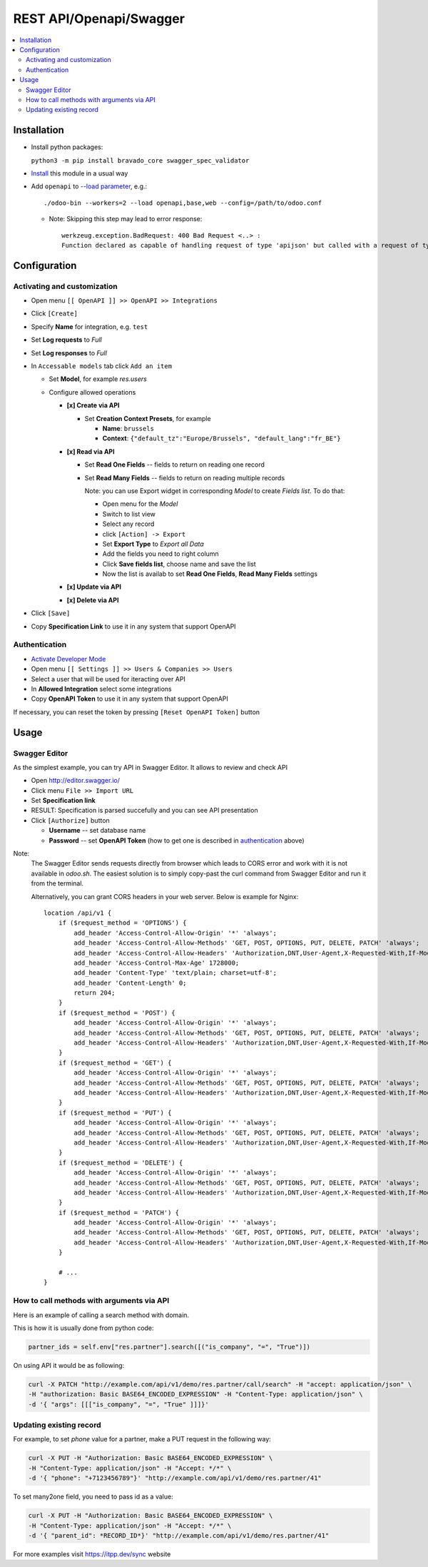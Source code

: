 ==========================
 REST API/Openapi/Swagger
==========================

.. contents::
   :local:

Installation
============

* Install python packages:

  ``python3 -m pip install bravado_core swagger_spec_validator``

* `Install <https://odoo-development.readthedocs.io/en/latest/odoo/usage/install-module.html>`__ this module in a usual way
* Add ``openapi`` to `--load parameter <https://odoo-development.readthedocs.io/en/latest/admin/server_wide_modules.html>`__, e.g.::

    ./odoo-bin --workers=2 --load openapi,base,web --config=/path/to/odoo.conf

  + Note: Skipping this step may lead to error response::

      werkzeug.exception.BadRequest: 400 Bad Request <..> :
      Function declared as capable of handling request of type 'apijson' but called with a request of type 'json'

Configuration
=============

Activating and customization
----------------------------

* Open menu ``[[ OpenAPI ]] >> OpenAPI >> Integrations``
* Click ``[Create]``
* Specify **Name** for integration, e.g. ``test``
* Set **Log requests** to *Full*
* Set **Log responses** to *Full*
* In ``Accessable models`` tab click ``Add an item``

  * Set **Model**, for example *res.users*
  * Configure allowed operations

    * **[x] Create via API**

      * Set **Creation Context Presets**, for example

        * **Name**: ``brussels``
        * **Context**: ``{"default_tz":"Europe/Brussels", "default_lang":"fr_BE"}``

    * **[x] Read via API**

      * Set **Read One Fields** -- fields to return on reading one record
      * Set **Read Many Fields** -- fields to return on reading multiple records

        Note: you can use Export widget in corresponding *Model* to create *Fields list*. To do that:

        * Open menu for the *Model*
        * Switch to list view
        * Select any record
        * click ``[Action] -> Export``
        * Set **Export Type** to *Export all Data*
        * Add the fields you need to right column
        * Click **Save fields list**, choose name and save the list
        * Now the list is availab to set **Read One Fields**, **Read Many Fields** settings

    * **[x] Update via API**
    * **[x] Delete via API**

* Click ``[Save]``
* Copy **Specification Link** to use it in any system that support OpenAPI

Authentication
--------------

* `Activate Developer Mode <https://odoo-development.readthedocs.io/en/latest/odoo/usage/debug-mode.html>`__
* Open menu ``[[ Settings ]] >> Users & Companies >> Users``
* Select a user that will be used for iteracting over API
* In **Allowed Integration** select some integrations
* Copy **OpenAPI Token** to use it in any system that support OpenAPI

If necessary, you can reset the token by pressing ``[Reset OpenAPI Token]`` button

Usage
=====

Swagger Editor
--------------
As the simplest example, you can try API in Swagger Editor. It allows to review and check API

* Open http://editor.swagger.io/
* Click menu ``File >> Import URL``
* Set **Specification link**
* RESULT: Specification is parsed succefully and you can see API presentation
* Click ``[Authorize]`` button

  * **Username** -- set database name
  * **Password** -- set **OpenAPI Token** (how to get one is described in `authentication <#authentication>`__ above)

Note:
  The Swagger Editor sends requests directly from browser which leads to CORS error and work with it is not available in `odoo.sh`.
  The easiest solution is to simply copy-past the curl command from Swagger Editor and run it from the terminal.

  Alternatively, you can grant CORS headers in your web server. Below is example for Nginx::

    location /api/v1 {
        if ($request_method = 'OPTIONS') {
            add_header 'Access-Control-Allow-Origin' '*' 'always';
            add_header 'Access-Control-Allow-Methods' 'GET, POST, OPTIONS, PUT, DELETE, PATCH' 'always';
            add_header 'Access-Control-Allow-Headers' 'Authorization,DNT,User-Agent,X-Requested-With,If-Modified-Since,Cache-Control,Content-Type,Range' 'always';
            add_header 'Access-Control-Max-Age' 1728000;
            add_header 'Content-Type' 'text/plain; charset=utf-8';
            add_header 'Content-Length' 0;
            return 204;
        }
        if ($request_method = 'POST') {
            add_header 'Access-Control-Allow-Origin' '*' 'always';
            add_header 'Access-Control-Allow-Methods' 'GET, POST, OPTIONS, PUT, DELETE, PATCH' 'always';
            add_header 'Access-Control-Allow-Headers' 'Authorization,DNT,User-Agent,X-Requested-With,If-Modified-Since,Cache-Control,Content-Type,Range' 'always';
        }
        if ($request_method = 'GET') {
            add_header 'Access-Control-Allow-Origin' '*' 'always';
            add_header 'Access-Control-Allow-Methods' 'GET, POST, OPTIONS, PUT, DELETE, PATCH' 'always';
            add_header 'Access-Control-Allow-Headers' 'Authorization,DNT,User-Agent,X-Requested-With,If-Modified-Since,Cache-Control,Content-Type,Range' 'always';
        }
        if ($request_method = 'PUT') {
            add_header 'Access-Control-Allow-Origin' '*' 'always';
            add_header 'Access-Control-Allow-Methods' 'GET, POST, OPTIONS, PUT, DELETE, PATCH' 'always';
            add_header 'Access-Control-Allow-Headers' 'Authorization,DNT,User-Agent,X-Requested-With,If-Modified-Since,Cache-Control,Content-Type,Range' 'always';
        }
        if ($request_method = 'DELETE') {
            add_header 'Access-Control-Allow-Origin' '*' 'always';
            add_header 'Access-Control-Allow-Methods' 'GET, POST, OPTIONS, PUT, DELETE, PATCH' 'always';
            add_header 'Access-Control-Allow-Headers' 'Authorization,DNT,User-Agent,X-Requested-With,If-Modified-Since,Cache-Control,Content-Type,Range' 'always';
        }
        if ($request_method = 'PATCH') {
            add_header 'Access-Control-Allow-Origin' '*' 'always';
            add_header 'Access-Control-Allow-Methods' 'GET, POST, OPTIONS, PUT, DELETE, PATCH' 'always';
            add_header 'Access-Control-Allow-Headers' 'Authorization,DNT,User-Agent,X-Requested-With,If-Modified-Since,Cache-Control,Content-Type,Range' 'always';
        }

        # ...
    }

How to call methods with arguments via API
------------------------------------------

Here is an example of calling a search method with domain.

This is how it is usually done from python code:

.. code-block:: python

  partner_ids = self.env["res.partner"].search([("is_company", "=", "True")])

On using API it would be as following:

.. code-block:: bash

  curl -X PATCH "http://example.com/api/v1/demo/res.partner/call/search" -H "accept: application/json" \
  -H "authorization: Basic BASE64_ENCODED_EXPRESSION" -H "Content-Type: application/json" \
  -d '{ "args": [[["is_company", "=", "True" ]]]}'


Updating existing record
-----------------------------

For example, to set *phone* value for a partner, make a PUT request in the following way:

.. code-block:: bash

  curl -X PUT -H "Authorization: Basic BASE64_ENCODED_EXPRESSION" \
  -H "Content-Type: application/json" -H "Accept: */*" \
  -d '{ "phone": "+7123456789"}' "http://example.com/api/v1/demo/res.partner/41"

To set many2one field, you need to pass id as a value:

.. code-block:: bash

  curl -X PUT -H "Authorization: Basic BASE64_ENCODED_EXPRESSION" \
  -H "Content-Type: application/json" -H "Accept: */*" \
  -d '{ "parent_id": *RECORD_ID*}' "http://example.com/api/v1/demo/res.partner/41"

For more examples visit https://itpp.dev/sync website
